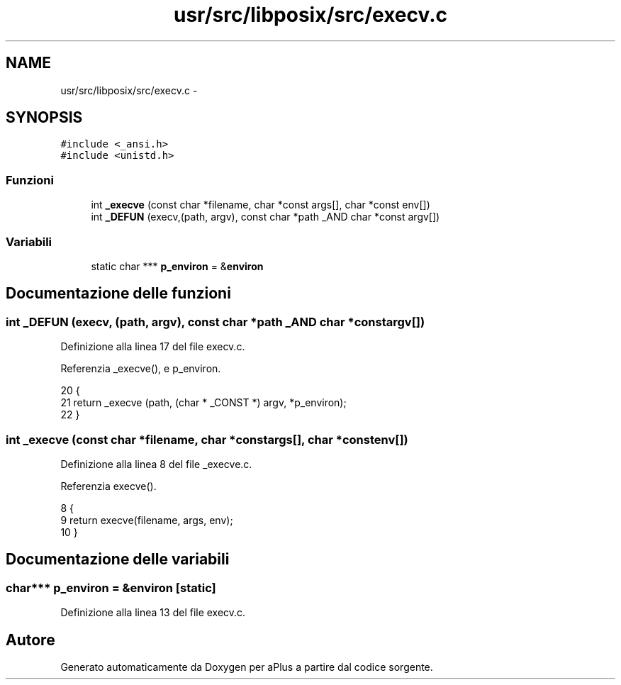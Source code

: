 .TH "usr/src/libposix/src/execv.c" 3 "Dom 9 Nov 2014" "Version 0.1" "aPlus" \" -*- nroff -*-
.ad l
.nh
.SH NAME
usr/src/libposix/src/execv.c \- 
.SH SYNOPSIS
.br
.PP
\fC#include <_ansi\&.h>\fP
.br
\fC#include <unistd\&.h>\fP
.br

.SS "Funzioni"

.in +1c
.ti -1c
.RI "int \fB_execve\fP (const char *filename, char *const args[], char *const env[])"
.br
.ti -1c
.RI "int \fB_DEFUN\fP (execv,(path, argv), const char *path _AND char *const argv[])"
.br
.in -1c
.SS "Variabili"

.in +1c
.ti -1c
.RI "static char *** \fBp_environ\fP = &\fBenviron\fP"
.br
.in -1c
.SH "Documentazione delle funzioni"
.PP 
.SS "int _DEFUN (execv, (path, argv), const char *path _AND char *constargv[])"

.PP
Definizione alla linea 17 del file execv\&.c\&.
.PP
Referenzia _execve(), e p_environ\&.
.PP
.nf
20 {
21   return _execve (path, (char * _CONST *) argv, *p_environ);
22 }
.fi
.SS "int _execve (const char *filename, char *constargs[], char *constenv[])"

.PP
Definizione alla linea 8 del file _execve\&.c\&.
.PP
Referenzia execve()\&.
.PP
.nf
8                                                                          {
9     return execve(filename, args, env);
10 }
.fi
.SH "Documentazione delle variabili"
.PP 
.SS "char*** p_environ = &\fBenviron\fP\fC [static]\fP"

.PP
Definizione alla linea 13 del file execv\&.c\&.
.SH "Autore"
.PP 
Generato automaticamente da Doxygen per aPlus a partire dal codice sorgente\&.

